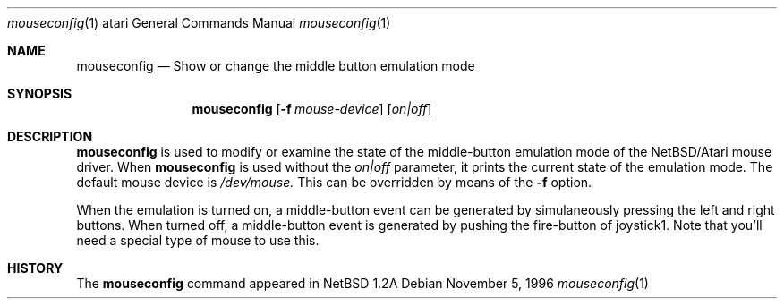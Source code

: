 .\"	$NetBSD: msconfig.1,v 1.1.1.1 1996/11/06 13:38:12 leo Exp $
.\"
.\" Copyright (c) 1996 Leo Weppelman
.\" All rights reserved.
.\"
.\" Redistribution and use in source and binary forms, with or without
.\" modification, are permitted provided that the following conditions
.\" are met:
.\" 1. Redistributions of source code must retain the above copyright
.\"    notice, this list of conditions and the following disclaimer.
.\" 2. Redistributions in binary form must reproduce the above copyright
.\"    notice, this list of conditions and the following disclaimer in the
.\"    documentation and/or other materials provided with the distribution.
.\" 3. All advertising materials mentioning features or use of this software
.\"    must display the following acknowledgement:
.\"      This product includes software developed by Leo Weppelman.
.\" 3. The name of the author may not be used to endorse or promote products
.\"    derived from this software without specific prior written permission
.\"
.\" THIS SOFTWARE IS PROVIDED BY THE AUTHOR ``AS IS'' AND ANY EXPRESS OR
.\" IMPLIED WARRANTIES, INCLUDING, BUT NOT LIMITED TO, THE IMPLIED WARRANTIES
.\" OF MERCHANTABILITY AND FITNESS FOR A PARTICULAR PURPOSE ARE DISCLAIMED.
.\" IN NO EVENT SHALL THE AUTHOR BE LIABLE FOR ANY DIRECT, INDIRECT,
.\" INCIDENTAL, SPECIAL, EXEMPLARY, OR CONSEQUENTIAL DAMAGES (INCLUDING, BUT
.\" NOT LIMITED TO, PROCUREMENT OF SUBSTITUTE GOODS OR SERVICES; LOSS OF USE,
.\" DATA, OR PROFITS; OR BUSINESS INTERRUPTION) HOWEVER CAUSED AND ON ANY
.\" THEORY OF LIABILITY, WHETHER IN CONTRACT, STRICT LIABILITY, OR TORT
.\" (INCLUDING NEGLIGENCE OR OTHERWISE) ARISING IN ANY WAY OUT OF THE USE OF
.\" THIS SOFTWARE, EVEN IF ADVISED OF THE POSSIBILITY OF SUCH DAMAGE.
.\"
.Dd November 5, 1996
.Dt mouseconfig 1 atari
.Os 
.Sh NAME
.Nm mouseconfig 
.Nd Show or change the middle button emulation mode
.Sh SYNOPSIS
.Nm mouseconfig
.Op Fl f Ar mouse-device
.Op Ar on|off
.Sh DESCRIPTION
.Nm
is used to modify or examine the state of the middle-button emulation mode of
the NetBSD/Atari mouse driver.  When
.Nm
is used without the
.Ar on|off
parameter, it prints the current state of the emulation mode.
The default mouse device is 
.Pa /dev/mouse.
This can be overridden by means of the
.Fl f
option.
.Pp
When the emulation is turned on, a middle-button event can be generated
by simulaneously pressing the left and right buttons. When turned off, a
middle-button event is generated by pushing the fire-button of joystick1.
Note that you'll need a special type of mouse to use this.
.Sh HISTORY
The
.Nm
command appeared in
.Nx 1.2A
